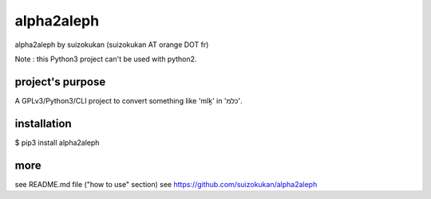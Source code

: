 =======
alpha2aleph
=======
alpha2aleph by suizokukan (suizokukan AT orange DOT fr)

Note : this Python3 project can't be used with python2.

project's purpose
=================
A GPLv3/Python3/CLI project to convert something like 'mlḵ' in 'כלמ'.

installation
============
$ pip3 install alpha2aleph

more
====
see README.md file ("how to use" section)
see https://github.com/suizokukan/alpha2aleph


